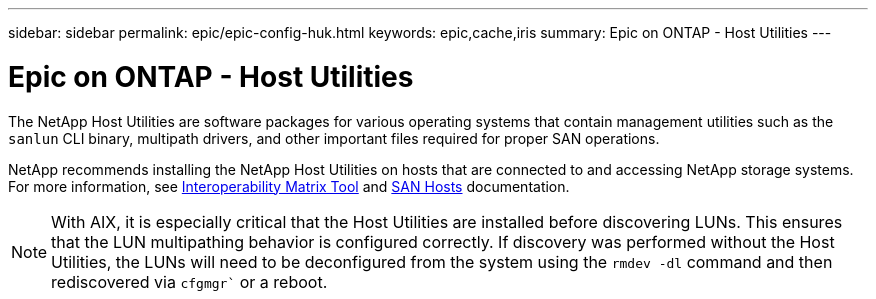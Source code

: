 ---
sidebar: sidebar
permalink: epic/epic-config-huk.html
keywords: epic,cache,iris
summary: Epic on ONTAP - Host Utilities
---

= Epic on ONTAP - Host Utilities

:hardbreaks:
:nofooter:
:icons: font
:linkattrs:
:imagesdir: ../media/

[.lead]
The NetApp Host Utilities are software packages for various operating systems that contain management utilities such as the `sanlun` CLI binary, multipath drivers, and other important files required for proper SAN operations.

NetApp recommends installing the NetApp Host Utilities on hosts that are connected to and accessing NetApp storage systems. For more information, see  link:https://imt.netapp.com/matrix/[Interoperability Matrix Tool] and link:https://docs.netapp.com/us-en/ontap-sanhost/[SAN Hosts] documentation.

[NOTE]

With AIX, it is especially critical that the Host Utilities are installed before discovering LUNs. This ensures that the LUN multipathing behavior is configured correctly. If discovery was performed without the Host Utilities, the LUNs will need to be deconfigured from the system using the `rmdev -dl` command and then rediscovered via `cfgmgr`` or a reboot.
